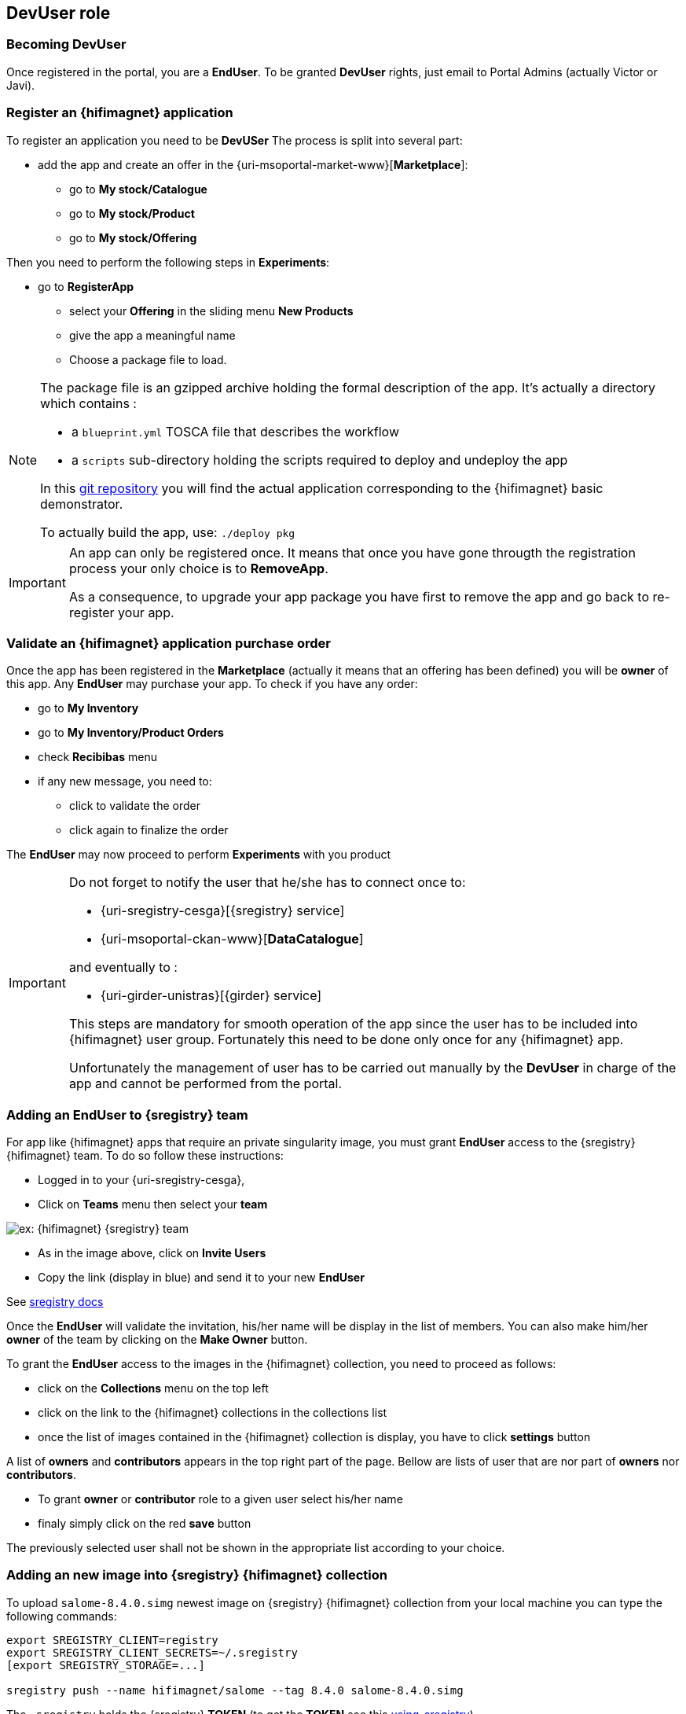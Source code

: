 [[devuser]]
== *DevUser* role

=== Becoming *DevUser*

Once registered in the portal, you  are a *EndUser*.
To be granted *DevUser* rights, just email to Portal Admins (actually Victor or Javi).

[[registerapp]]
===  Register an {hifimagnet} application

To register an application you need to be *DevUSer*
The process is split into several part:

* add the app and create an offer in the {uri-msoportal-market-www}[*Marketplace*]:
** go to *My stock/Catalogue*
** go to *My stock/Product*
** go to *My stock/Offering*

Then you need to perform the following steps in *Experiments*:

* go to *RegisterApp*
** select your *Offering* in the sliding menu *New Products*
** give the app a meaningful name
** Choose a package file to load.

[NOTE]
====
The package file is an gzipped archive holding the formal description of the app.
It's actually a directory which contains :

* a `blueprint.yml` TOSCA file that describes the workflow
* a `scripts` sub-directory holding the scripts required to deploy and undeploy the app

In this https://github.com/MSO4SC/resources/tree/master/blueprint/feelpp/hifimagnet_test[git repository]
you will find the actual application corresponding to the {hifimagnet} basic demonstrator.

To actually build the app, use: ```./deploy pkg```
====

[IMPORTANT]
====
An app can only be registered once. It means that once you have gone througth the registration process 
your only choice is to *RemoveApp*.

As a consequence, to upgrade your app package you have first to remove the app and go back to re-register your app.
====

[[validorder]]
=== Validate an {hifimagnet} application purchase order

Once the app has been registered in the *Marketplace* (actually it means that an offering has been defined) you will be *owner* of this app. Any *EndUser* may purchase your app.
To check if you have any order:

* go to *My Inventory*
* go to *My Inventory/Product Orders*
* check *Recibibas* menu
* if any new message, you need to:
** click to validate the order
** click again to finalize the order

The *EndUser* may now proceed to perform *Experiments* with you product

[IMPORTANT]
====
Do not forget to notify the user that he/she has to connect once to:

* {uri-sregistry-cesga}[{sregistry} service]
* {uri-msoportal-ckan-www}[*DataCatalogue*]

and eventually to :

* {uri-girder-unistras}[{girder} service]

This steps are mandatory for smooth operation of the app since the user has to be included
into {hifimagnet} user group. Fortunately this need to be done only once for any {hifimagnet} app.

Unfortunately the management of user has to be carried out manually by the *DevUser* in charge of the app
and cannot be performed from the portal.
====

[[sregistry_add_to_team]]
=== Adding an *EndUser* to {sregistry} team

For app like {hifimagnet} apps that require an private singularity image, you must grant *EndUser* access to the {sregistry} {hifimagnet} team.
To do so follow these instructions:

* Logged in to your {uri-sregistry-cesga},
* Click on *Teams* menu then select your *team*

image::sregistry_team.png[ex: {hifimagnet} {sregistry} team]

* As in the image above, click on *Invite Users*
* Copy the link (display in blue) and send it to your new *EndUser*

See https://singularityhub.github.io/sregistry/credentials[sregistry docs]

Once the *EndUser* will validate the invitation, his/her name will be display in the list
of members. You can also make him/her *owner* of the team by clicking on the *Make Owner* button.

To grant the *EndUser* access to the images in the {hifimagnet} collection, you need to proceed as follows:

* click on the *Collections* menu on the top left
* click on the link to the {hifimagnet} collections in the collections list
* once the list of images contained in the {hifimagnet} collection is display, you have to click *settings* button

A list of *owners* and *contributors* appears in the top right part of the page. Bellow are lists of user 
that are nor part of *owners* nor *contributors*. 

* To grant *owner* or *contributor* role to a given user select his/her name
* finaly simply click on the red *save* button 

The previously selected user shall not be shown in the appropriate list according to your choice.

[[sregistry_add_to_collection]]
=== Adding an new image into {sregistry} {hifimagnet} collection

To upload `salome-8.4.0.simg` newest image on {sregistry} {hifimagnet} collection
from your local machine you can type the following commands:

[source,sh]
----
export SREGISTRY_CLIENT=registry
export SREGISTRY_CLIENT_SECRETS=~/.sregistry
[export SREGISTRY_STORAGE=...]

sregistry push --name hifimagnet/salome --tag 8.4.0 salome-8.4.0.simg 
----

The `.sregistry` holds the {sregistry} *TOKEN* (to get the *TOKEN* see this <<section, using_sregistry>>).

[NOTE]
====
You need to install {https://singularityhub.github.io/sregistry-cli}[sregistry-cli] to get this working.
====

[[girder_add_to_team]]
=== Adding an *EndUser* to {girder}

[[ckan_dev]]
=== Data Catalogue

As a *DevUser* you can create *Organization* in {uri-msoportal-ckan-www}[*Data Catalogue*]

* click on *Organizations*
* click on *Add Organization*

You, then, need to fill the form and finalize the creation by clicking on the *create organization* button.

You have then to manage user that are allowed to be part of your organization.
They may the following role:

* *admin* : can view/add dataset, add user and manage role
* *editor* : can add dataset
* *member* : can view dataset

NOTE: *EndUser* has to connect at least once to *Data Catalogue* before you can grant them a role in your organization.

